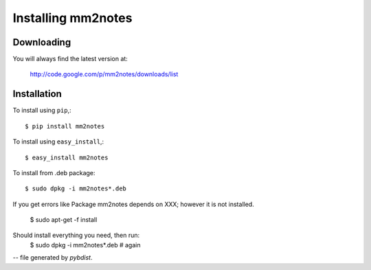 ===================
Installing mm2notes
===================

Downloading
-----------

You will always find the latest version at:

  http://code.google.com/p/mm2notes/downloads/list

Installation
------------

To install using ``pip``,::

  $ pip install mm2notes

To install using ``easy_install``,::

  $ easy_install mm2notes

To install from .deb package::

  $ sudo dpkg -i mm2notes*.deb

If you get errors like Package mm2notes depends on XXX; however it is not installed.

  $ sudo apt-get -f install
Should install everything you need, then run:
  $ sudo dpkg -i mm2notes*.deb # again

-- file generated by `pybdist`.